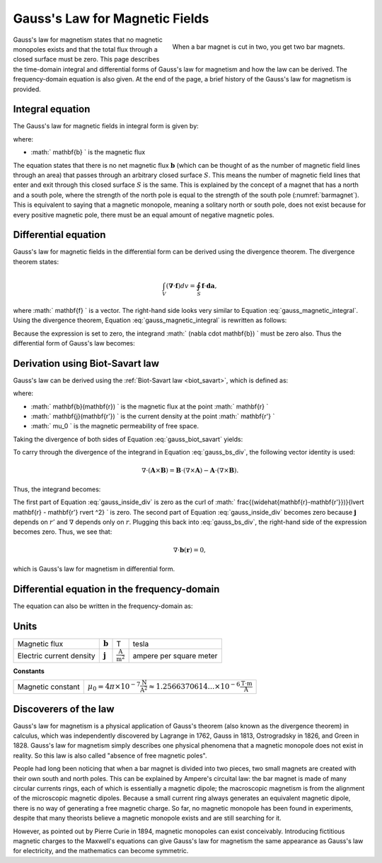 .. _gauss_magnetic:

Gauss's Law for Magnetic Fields
===============================

.. figure:: images/BarMagnet.png
    :figwidth: 50%
    :align: right
    :name: barmagnet

    When a bar magnet is cut in two, you get two bar magnets.

 
Gauss's law for magnetism states that no magnetic monopoles exists and that
the total flux through a closed surface must be zero. This page describes the
time-domain integral and differential forms of Gauss's law for magnetism and
how the law can be derived. The frequency-domain equation is also given. At
the end of the page, a brief history of the Gauss's law for magnetism is
provided.

.. _gauss_magnetic_integral:

Integral equation
-----------------

The Gauss's law for magnetic fields in integral form is given by:

.. math::
    \oint_S \mathbf{b} \cdot \mathbf{da} =  0,
    :label: gauss_magnetic_integral

where:

- :math:` \mathbf{b} ` is the magnetic flux
    
The equation states that there is no net magnetic flux :math:`\mathbf{b}`
(which can be thought of as the number of magnetic field lines through an
area) that passes through an arbitrary closed surface :math:`S`. This
means the number of magnetic field lines that enter and exit through this
closed surface :math:`S` is the same. This is explained by the concept
of a magnet that has a north and a south pole, where the strength of the north
pole is equal to the strength of the south pole (:numref:`barmagnet`). This is equivalent to saying
that a magnetic monopole, meaning a solitary north or south pole, does not
exist because for every positive magnetic pole, there must be an equal amount
of negative magnetic poles.

.. _gauss_magnetic_differential:

Differential equation
---------------------

Gauss's law for magnetic fields in the differential form can be derived using
the divergence theorem. The divergence theorem states:

.. math::
        \int_V (\mathbf{\nabla} \cdot \mathbf{f}) dv = \oint_S \mathbf{f} \cdot \mathbf{da},

where :math:` \mathbf{f} ` is a vector. The right-hand side looks very similar to Equation :eq:`gauss_magnetic_integral`. Using the divergence theorem, Equation :eq:`gauss_magnetic_integral` is rewritten as follows:

.. math::
        0 = \oint_S \mathbf{b} \cdot d\mathbf{a} = \int_V ( \nabla \cdot \mathbf{b} ) dv.
        :label: gauss_magnetic_div_theorem

Because the expression is set to zero, the integrand :math:` (\nabla \cdot \mathbf{b}) ` must be zero also. Thus the differential form of Gauss's law becomes:

.. math::
        \nabla \cdot \mathbf{b} = 0.
        :label: gauss_magnetic_diff_time


Derivation using Biot-Savart law
--------------------------------
Gauss's law can be derived using the :ref:`Biot-Savart law <biot_savart>`, which is defined as:

.. math::
        \mathbf{b}(\mathbf{r}) = \frac{\mu_0}{4\pi} \int_V \frac{(\mathbf{j} (\mathbf{r'}) dv) \times (\widehat{\mathbf{r}-\mathbf{r'}})}{\lvert \mathbf{r} - \mathbf{r'} \rvert ^2},
       :label: gauss_biot_savart 

where:

- :math:` \mathbf{b}(\mathbf{r}) ` is the magnetic flux at the point :math:` \mathbf{r} `
- :math:` \mathbf{j}(\mathbf{r'}) ` is the current density at the point :math:` \mathbf{r'} `
- :math:` \mu_0 ` is the magnetic permeability of free space.

Taking the divergence of both sides of Equation :eq:`gauss_biot_savart` yields:

.. math::
        \nabla \cdot \mathbf{b}(\mathbf{r}) = \frac{\mu_0}{4\pi} \int_V \nabla \cdot \frac{(\mathbf{j} (\mathbf{r'}) dv) \times (\widehat{\mathbf{r}-\mathbf{r'}})}{\lvert \mathbf{r} - \mathbf{r'} \rvert ^2}.
        :label: gauss_bs_div

To carry through the divergence of the integrand in Equation :eq:`gauss_bs_div`, the following vector identity is used:

.. math::
        \nabla \cdot (\mathbf{A} \times \mathbf{B}) = \mathbf{B} \cdot (\nabla \times \mathbf{A}) - \mathbf{A} \cdot (\nabla \times \mathbf{B}).

Thus, the integrand becomes:

.. math::
        \left[ \mathbf{j} (\mathbf{r'}) \cdot \left( \nabla \times \frac{(\widehat{\mathbf{r}-\mathbf{r'}})}{\lvert \mathbf{r} - \mathbf{r'} \rvert ^2} \right) \right] - \left[ \frac{(\widehat{\mathbf{r}-\mathbf{r'}})}{\lvert \mathbf{r} - \mathbf{r'} \rvert ^2} \cdot \left( \nabla \times \mathbf{j} (\mathbf{r'}) \right) \right]
        :label: gauss_inside_div

The first part of Equation :eq:`gauss_inside_div` is zero as the curl of :math:` \frac{(\widehat{\mathbf{r}-\mathbf{r'}})}{\lvert \mathbf{r} - \mathbf{r'} \rvert ^2} ` is zero. The second part of Equation :eq:`gauss_inside_div` becomes zero because :math:`\mathbf{j}` depends on :math:`r'` and :math:`\nabla` depends only on :math:`r`. Plugging this back into :eq:`gauss_bs_div`, the right-hand side of the expression becomes zero. Thus, we see that:

.. math::
        \nabla \cdot \mathbf{b}(\mathbf{r}) = 0,

which is Gauss's law for magnetism in differential form.

Differential equation in the frequency-domain
---------------------------------------------
The equation can also be written in the frequency-domain as:

.. math::
        \nabla \cdot \mathbf{B} = 0.
        :label: gauss_magnetic_diff_freq

.. _gauss_magnetic_frequency:

Units
-----

+----------------------------+-------------------+-------------------------------------+-------------------------+
|Magnetic flux               | :math:`\mathbf{b}`| T                                   | tesla                   |
+----------------------------+-------------------+-------------------------------------+-------------------------+
|Electric current density    | :math:`\mathbf{j}`|:math:`\frac{\text{A}}{\text{m}^2}`  | ampere per square meter |
+----------------------------+-------------------+-------------------------------------+-------------------------+


**Constants** 

+--------------------------+----------------------------------------------------------------------------------------------------------------------------------+
| Magnetic constant        | :math:`\mu_0 = 4\pi ×10^{−7} \frac{\text{N}}{\text{A}^2} \approx 1.2566370614...×10^{-6} \frac{\text{T}\cdot \text{m}}{\text{A}}`|
+--------------------------+----------------------------------------------------------------------------------------------------------------------------------+


Discoverers of the law
----------------------

Gauss's law for magnetism is a physical application of Gauss's theorem (also
known as the divergence theorem) in calculus, which was independently
discovered by Lagrange in 1762, Gauss in 1813, Ostrogradsky in 1826, and Green
in 1828. Gauss's law for magnetism simply describes one physical phenomena
that a magnetic monopole does not exist in reality. So this law is also called
"absence of free magnetic poles".

People had long been noticing that when a bar magnet is divided into two
pieces, two small magnets are created with their own south and north poles.
This can be explained by Ampere's circuital law: the bar magnet is made of
many circular currents rings, each of which is essentially a magnetic dipole;
the macroscopic magnetism is from the alignment of the microscopic magnetic
dipoles. Because a small current ring always generates an equivalent magnetic
dipole, there is no way of generating a free magnetic charge. So far, no
magnetic monopole has been found in experiments, despite that many theorists
believe a magnetic monopole exists and are still searching for it.

However, as pointed out by Pierre Curie in 1894, magnetic monopoles can exist
conceivably. Introducing fictitious magnetic charges to the Maxwell's
equations can give Gauss's law for magnetism the same appearance as Gauss's
law for electricity, and the mathematics can become symmetric.
